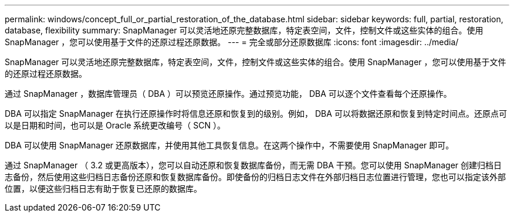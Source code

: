 ---
permalink: windows/concept_full_or_partial_restoration_of_the_database.html 
sidebar: sidebar 
keywords: full, partial, restoration, database, flexibility 
summary: SnapManager 可以灵活地还原完整数据库，特定表空间，文件，控制文件或这些实体的组合。使用 SnapManager ，您可以使用基于文件的还原过程还原数据。 
---
= 完全或部分还原数据库
:icons: font
:imagesdir: ../media/


[role="lead"]
SnapManager 可以灵活地还原完整数据库，特定表空间，文件，控制文件或这些实体的组合。使用 SnapManager ，您可以使用基于文件的还原过程还原数据。

通过 SnapManager ，数据库管理员（ DBA ）可以预览还原操作。通过预览功能， DBA 可以逐个文件查看每个还原操作。

DBA 可以指定 SnapManager 在执行还原操作时将信息还原和恢复到的级别。例如， DBA 可以将数据还原和恢复到特定时间点。还原点可以是日期和时间，也可以是 Oracle 系统更改编号（ SCN ）。

DBA 可以使用 SnapManager 还原数据库，并使用其他工具恢复信息。在这两个操作中，不需要使用 SnapManager 即可。

通过 SnapManager （ 3.2 或更高版本），您可以自动还原和恢复数据库备份，而无需 DBA 干预。您可以使用 SnapManager 创建归档日志备份，然后使用这些归档日志备份还原和恢复数据库备份。即使备份的归档日志文件在外部归档日志位置进行管理，您也可以指定该外部位置，以便这些归档日志有助于恢复已还原的数据库。
